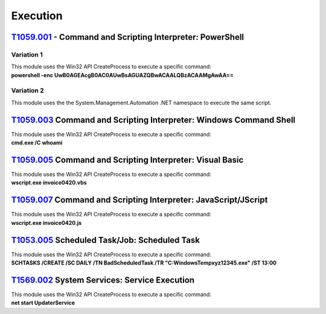 Execution
^^^^^^^^^

============================================================
`T1059.001`_ - Command and Scripting Interpreter: PowerShell
============================================================

.. _T1059.001: https://attack.mitre.org/techniques/T1059/001/

Variation 1
-----------

| This module uses the Win32 API CreateProcess to execute a specific command: 
| **powershell -enc UwB0AGEAcgB0AC0AUwBsAGUAZQBwACAALQBzACAAMgAwAA==**

Variation 2
-----------

This module uses the the System.Management.Automation .NET namespace to execute the same script.

===================================================================
T1059.003_ Command and Scripting Interpreter: Windows Command Shell
===================================================================

.. _T1059.003: https://attack.mitre.org/techniques/T1059/003/

| This module uses the Win32 API CreateProcess to execute a specific command: 
| **cmd.exe /C whoami**

==========================================================
T1059.005_ Command and Scripting Interpreter: Visual Basic
==========================================================

.. _T1059.005: https://attack.mitre.org/techniques/T1059/005/

| This module uses the Win32 API CreateProcess to execute a specific command: 
| **wscript.exe invoice0420.vbs**


================================================================
T1059.007_ Command and Scripting Interpreter: JavaScript/JScript
================================================================

.. _T1059.007: https://attack.mitre.org/techniques/T1059/007/

| This module uses the Win32 API CreateProcess to execute a specific command: 
| **wscript.exe invoice0420.js**

=============================================
T1053.005_ Scheduled Task/Job: Scheduled Task
=============================================

.. _T1053.005: https://attack.mitre.org/techniques/T1053/005/

| This module uses the Win32 API CreateProcess to execute a specific command: 
| **SCHTASKS /CREATE /SC DAILY /TN BadScheduledTask /TR "C:\Windows\Temp\xyz12345.exe" /ST 13:00**


=============================================
T1569.002_ System Services: Service Execution
=============================================

.. _T1569.002: https://attack.mitre.org/techniques/T1569/002/

| This module uses the Win32 API CreateProcess to execute a specific command: 
| **net start UpdaterService**

